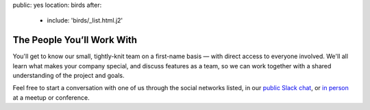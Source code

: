 public: yes
location: birds
after:
  - include: 'birds/_list.html.j2'


The People You’ll Work With
===========================

You'll get to know our small,
tightly-knit team
on a first-name basis —
with direct access to everyone involved.
We'll all learn what makes your company special,
and discuss features as a team,
so we can work together with a shared understanding
of the project and goals.

Feel free to start a conversation with one of us
through the social networks listed,
in our `public Slack chat`_,
or `in person`_ at a meetup or conference.


.. _public Slack chat: http://friends.oddbird.net
.. _in person: /speaking/
